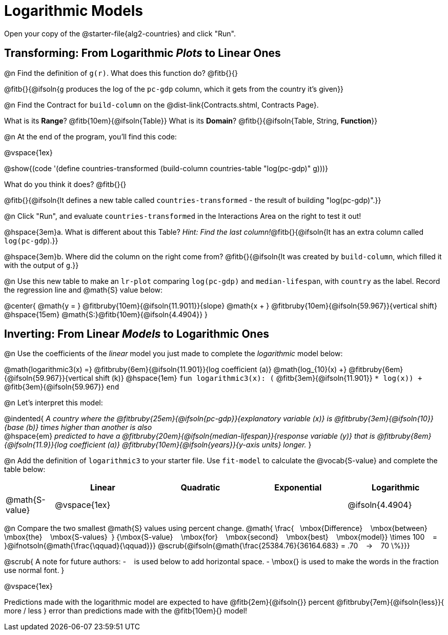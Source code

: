 = Logarithmic Models

[.linkInstructions]
Open your copy of the @starter-file{alg2-countries} and click "Run".

== Transforming: From Logarithmic _Plots_ to Linear Ones

@n Find the definition of `g(r)`. What does this function do? @fitb{}{}

@fitb{}{@ifsoln{`g` produces the log of the `pc-gdp` column, which it gets from the country it's given}}

@n Find the Contract for `build-column` on the @dist-link{Contracts.shtml, Contracts Page}.

[.indentedpara]
What is its *Range*? @fitb{10em}{@ifsoln{Table}} What is its *Domain*? @fitb{}{@ifsoln{Table, String, *Function*}}

@n At the end of the program, you'll find this code:

[.indentedpara]
--
@vspace{1ex}

@show{(code '(define countries-transformed (build-column countries-table "log(pc-gdp)" g)))}

What do you think it does? @fitb{}{}

@fitb{}{@ifsoln{It defines a new table called `countries-transformed` - the result of building  "log(pc-gdp)".}}

--

@n Click "Run", and evaluate `countries-transformed` in the Interactions Area on the right to test it out!

@hspace{3em}+a.+ What is different about this Table? _Hint: Find the last column!_@fitb{}{@ifsoln{It has an extra column called `log(pc-gdp`).}}

@hspace{3em}+b.+ Where did the column on the right come from? @fitb{}{@ifsoln{It was created by `build-column`, which filled it with the output of `g`.}}

@n Use this new table to make an `lr-plot` comparing `log(pc-gdp)` and `median-lifespan`, with `country` as the label. Record the regression line and @math{S} value below:

@center{
@math{y = } @fitbruby{10em}{@ifsoln{11.9011}}{slope} @math{x + } @fitbruby{10em}{@ifsoln{59.967}}{vertical shift} @hspace{15em} @math{S:}@fitb{10em}{@ifsoln{4.4904}}
}

== Inverting: From Linear _Models_ to Logarithmic Ones

@n Use the coefficients of the _linear_ model you just made to complete the _logarithmic_ model below: +

@math{logarithmic3(x) =} 
@fitbruby{6em}{@ifsoln{11.901}}{log coefficient (a)} @math{log_{10}(x) +} @fitbruby{6em}{@ifsoln{59.967}}{vertical shift (k)} @hspace{1em} 
`fun logarithmic3(x): (` @fitb{3em}{@ifsoln{11.901}} `* log(x)) +` @fitb{3em}{@ifsoln{59.967}} `end`

@n Let's interpret this model:

@indented{
__A country where the @fitbruby{25em}{@ifsoln{pc-gdp}}{explanatory variable (x)} is @fitbruby{3em}{@ifsoln{10}}{base (b)} times higher than another is also__ +
@hspace{em} __predicted to have a @fitbruby{20em}{@ifsoln{median-lifespan}}{response variable (y)} that is @fitbruby{8em}{@ifsoln{11.9}}{log coefficient (a)} @fitbruby{10em}{@ifsoln{years}}{y-axis units} longer.__
}

@n Add the definition of `logarithmic3` to your starter file. Use `fit-model` to calculate the @vocab{S-value} and complete the table below:

[cols="1a,^2a,^2a,^2a,^2a"]
|===
|				| Linear		|	Quadratic	| Exponential	| Logarithmic

|@math{S-value}	| @vspace{1ex}	|				|				|@ifsoln{4.4904}
|===

@n Compare the two smallest @math{S} values using percent change. @math{
\frac{&#8192; \mbox{Difference} &#8192; \mbox{between} &#8192; \mbox{the} &#8192; \mbox{S-values}&#8192;}
{\mbox{S-value} &#8192; \mbox{for} &#8192; \mbox{second} &#8192; \mbox{best} &#8192; \mbox{model}}
\times 100 &#8192; = &#8192; }@ifnotsoln{@math{\frac{\qquad}{\qquad}}} @scrub{@ifsoln{@math{\frac{25384.76}{36164.683} = .70  &#8192; &rarr; &#8192;  70 \%}}}

@scrub{
A note for future authors:
- &#8192; is used below to add horizontal space.
- \mbox{} is used to make the words in the fraction use normal font.
}

@vspace{1ex}

Predictions made with the logarithmic model are expected to have
@fitb{2em}{@ifsoln{}} percent
@fitbruby{7em}{@ifsoln{less}}{ more / less }
error than predictions made with the @fitb{10em}{} model!
